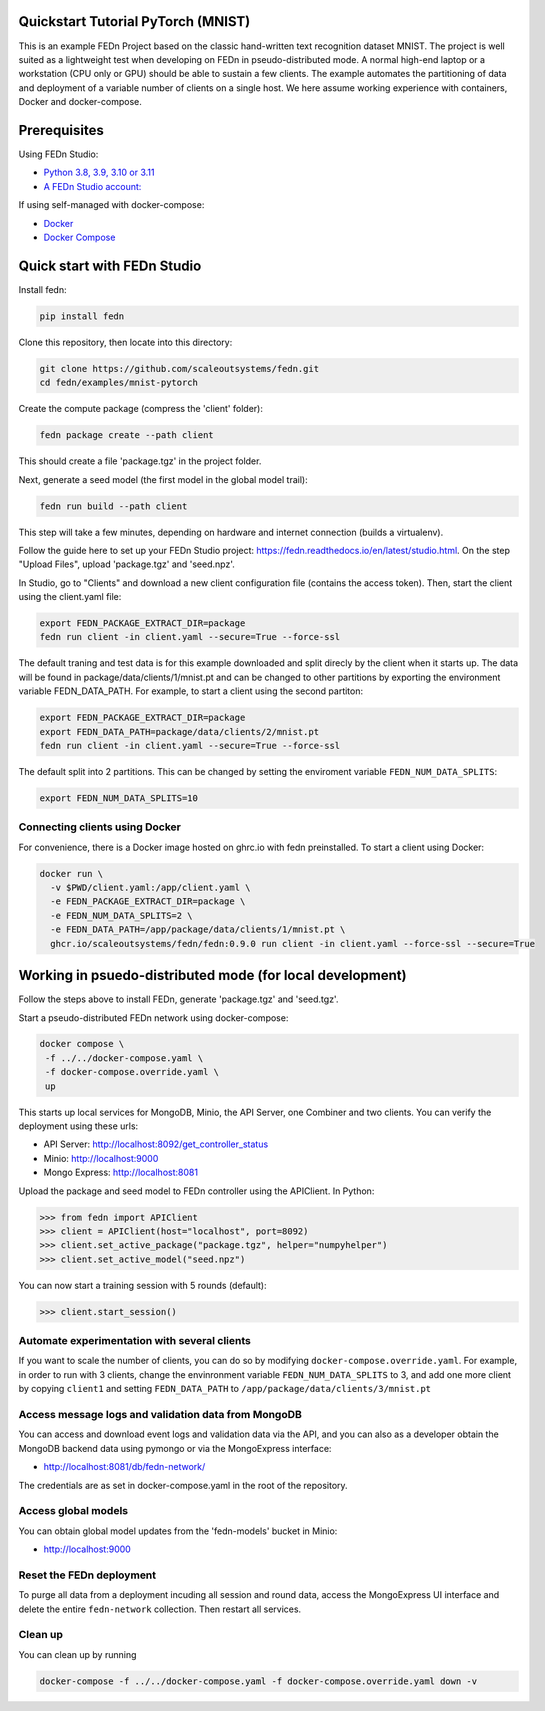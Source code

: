 Quickstart Tutorial PyTorch (MNIST)
-----------------------------------

This is an example FEDn Project based on the classic hand-written text recognition dataset MNIST.
The project is well suited as a lightweight test when developing on FEDn in pseudo-distributed mode. 
A normal high-end laptop or a workstation (CPU only or GPU) should be able to sustain a few clients. 
The example automates the partitioning of data and deployment of a variable number of clients on a single host. 
We here assume working experience with containers, Docker and docker-compose. 
   
Prerequisites
-------------

Using FEDn Studio:

-  `Python 3.8, 3.9, 3.10 or 3.11 <https://www.python.org/downloads>`__
-  `A FEDn Studio account: <https://fedn.scaleoutsystems.com/signup>`__   

If using self-managed with docker-compose:

-  `Docker <https://docs.docker.com/get-docker>`__
-  `Docker Compose <https://docs.docker.com/compose/install>`__

Quick start with FEDn Studio
----------------------------

Install fedn: 

.. code-block::

   pip install fedn

Clone this repository, then locate into this directory:

.. code-block::

   git clone https://github.com/scaleoutsystems/fedn.git
   cd fedn/examples/mnist-pytorch

Create the compute package (compress the 'client' folder):

.. code-block::

   fedn package create --path client

This should create a file 'package.tgz' in the project folder.

Next, generate a seed model (the first model in the global model trail):

.. code-block::

   fedn run build --path client

This step will take a few minutes, depending on hardware and internet connection (builds a virtualenv).  

Follow the guide here to set up your FEDn Studio project: https://fedn.readthedocs.io/en/latest/studio.html. On the 
step "Upload Files", upload 'package.tgz' and 'seed.npz'. 

In Studio, go to "Clients" and download a new client configuration file (contains the access token). 
Then, start the client using the client.yaml file:

.. code-block::

   export FEDN_PACKAGE_EXTRACT_DIR=package
   fedn run client -in client.yaml --secure=True --force-ssl

The default traning and test data is for this example downloaded and split direcly by the client when it starts up. 
The data will be found in package/data/clients/1/mnist.pt and can be changed to other partitions by exporting the environment variable FEDN_DATA_PATH.
For example, to start a client using the second partiton:

.. code-block::

   export FEDN_PACKAGE_EXTRACT_DIR=package
   export FEDN_DATA_PATH=package/data/clients/2/mnist.pt
   fedn run client -in client.yaml --secure=True --force-ssl

The default split into 2 partitions. This can be changed by setting the enviroment variable ``FEDN_NUM_DATA_SPLITS``: 

.. code-block::

   export FEDN_NUM_DATA_SPLITS=10


Connecting clients using Docker
===============================

For convenience, there is a Docker image hosted on ghrc.io with fedn preinstalled. To start a client using Docker: 

.. code-block::

   docker run \
     -v $PWD/client.yaml:/app/client.yaml \
     -e FEDN_PACKAGE_EXTRACT_DIR=package \
     -e FEDN_NUM_DATA_SPLITS=2 \
     -e FEDN_DATA_PATH=/app/package/data/clients/1/mnist.pt \
     ghcr.io/scaleoutsystems/fedn/fedn:0.9.0 run client -in client.yaml --force-ssl --secure=True


Working in psuedo-distributed mode (for local development)
----------------------------------------------------------

Follow the steps above to install FEDn, generate 'package.tgz' and 'seed.tgz'.

Start a pseudo-distributed FEDn network using docker-compose:

.. code-block::

   docker compose \
    -f ../../docker-compose.yaml \
    -f docker-compose.override.yaml \
    up

This starts up local services for MongoDB, Minio, the API Server, one Combiner and two clients. 
You can verify the deployment using these urls: 

- API Server: http://localhost:8092/get_controller_status
- Minio: http://localhost:9000
- Mongo Express: http://localhost:8081

Upload the package and seed model to FEDn controller using the APIClient. In Python:

.. code-block::

   >>> from fedn import APIClient
   >>> client = APIClient(host="localhost", port=8092)
   >>> client.set_active_package("package.tgz", helper="numpyhelper")
   >>> client.set_active_model("seed.npz")

You can now start a training session with 5 rounds (default): 

.. code-block::

   >>> client.start_session()

Automate experimentation with several clients  
=============================================

If you want to scale the number of clients, you can do so by modifying ``docker-compose.override.yaml``. For example, 
in order to run with 3 clients, change the envinronment variable ``FEDN_NUM_DATA_SPLITS`` to 3, and add one more client 
by copying ``client1`` and setting ``FEDN_DATA_PATH`` to ``/app/package/data/clients/3/mnist.pt``


Access message logs and validation data from MongoDB  
====================================================

You can access and download event logs and validation data via the API, and you can also as a developer obtain 
the MongoDB backend data using pymongo or via the MongoExpress interface: 

- http://localhost:8081/db/fedn-network/ 

The credentials are as set in docker-compose.yaml in the root of the repository. 

Access global models   
====================

You can obtain global model updates from the 'fedn-models' bucket in Minio: 

- http://localhost:9000

Reset the FEDn deployment   
=========================

To purge all data from a deployment incuding all session and round data, access the MongoExpress UI interface and 
delete the entire ``fedn-network`` collection. Then restart all services. 

Clean up
========
You can clean up by running 

.. code-block::

   docker-compose -f ../../docker-compose.yaml -f docker-compose.override.yaml down -v
